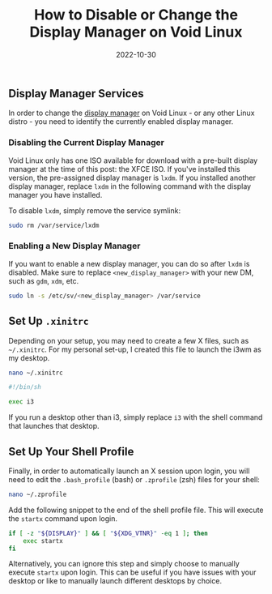 #+title: How to Disable or Change the Display Manager on Void Linux
#+date:  2022-10-30

** Display Manager Services
:PROPERTIES:
:CUSTOM_ID: display-manager-services
:END:
In order to change the
[[https://en.wikipedia.org/wiki/Display_manager][display manager]] on
Void Linux - or any other Linux distro - you need to identify the
currently enabled display manager.

*** Disabling the Current Display Manager
:PROPERTIES:
:CUSTOM_ID: disabling-the-current-display-manager
:END:
Void Linux only has one ISO available for download with a pre-built
display manager at the time of this post: the XFCE ISO. If you've
installed this version, the pre-assigned display manager is =lxdm=. If
you installed another display manager, replace =lxdm= in the following
command with the display manager you have installed.

To disable =lxdm=, simply remove the service symlink:

#+begin_src sh
sudo rm /var/service/lxdm
#+end_src

*** Enabling a New Display Manager
:PROPERTIES:
:CUSTOM_ID: enabling-a-new-display-manager
:END:
If you want to enable a new display manager, you can do so after =lxdm=
is disabled. Make sure to replace =<new_display_manager>= with your new
DM, such as =gdm=, =xdm=, etc.

#+begin_src sh
sudo ln -s /etc/sv/<new_display_manager> /var/service
#+end_src

** Set Up =.xinitrc=
:PROPERTIES:
:CUSTOM_ID: set-up-.xinitrc
:END:
Depending on your setup, you may need to create a few X files, such as
=~/.xinitrc=. For my personal set-up, I created this file to launch the
i3wm as my desktop.

#+begin_src sh
nano ~/.xinitrc
#+end_src

#+begin_src sh
#!/bin/sh

exec i3
#+end_src

If you run a desktop other than i3, simply replace =i3= with the shell
command that launches that desktop.

** Set Up Your Shell Profile
:PROPERTIES:
:CUSTOM_ID: set-up-your-shell-profile
:END:
Finally, in order to automatically launch an X session upon login, you
will need to edit the =.bash_profile= (bash) or =.zprofile= (zsh) files
for your shell:

#+begin_src sh
nano ~/.zprofile
#+end_src

Add the following snippet to the end of the shell profile file. This
will execute the =startx= command upon login.

#+begin_src sh
if [ -z "${DISPLAY}" ] && [ "${XDG_VTNR}" -eq 1 ]; then
    exec startx
fi
#+end_src

Alternatively, you can ignore this step and simply choose to manually
execute =startx= upon login. This can be useful if you have issues with
your desktop or like to manually launch different desktops by choice.
